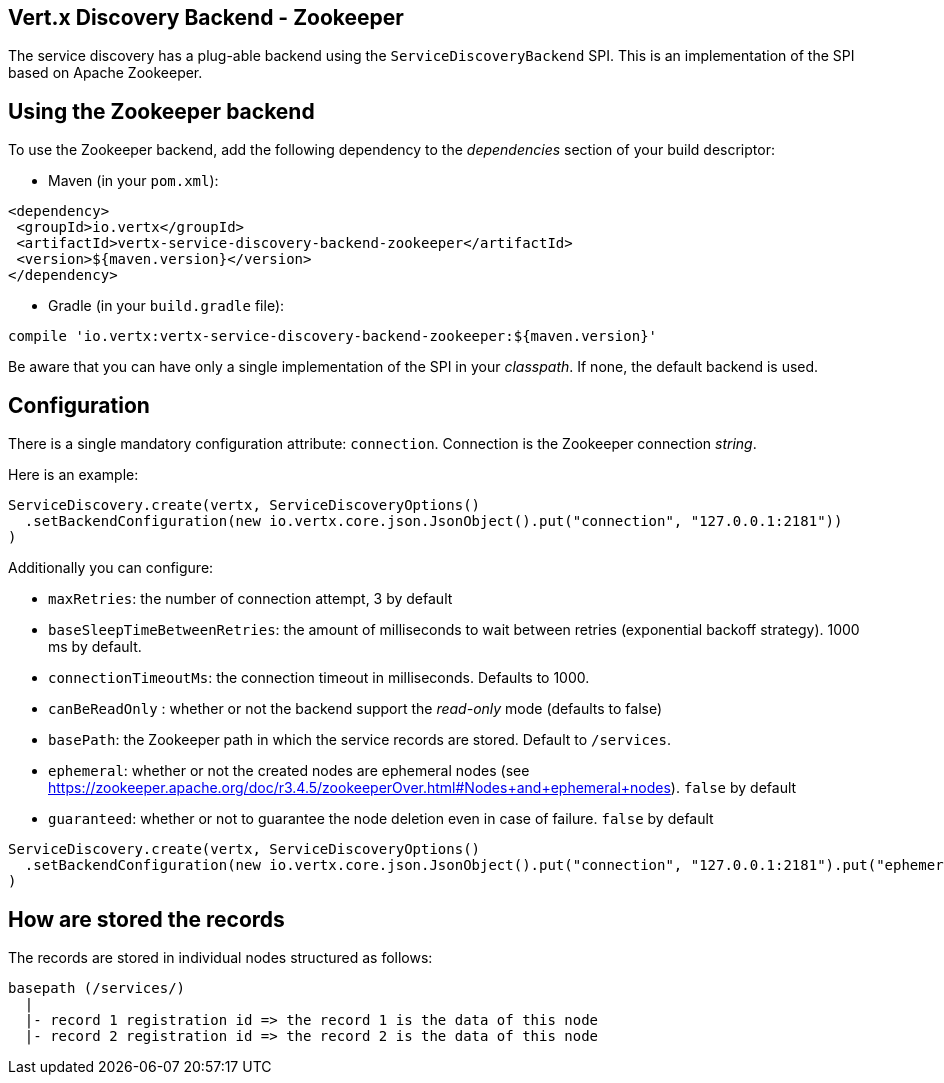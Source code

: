 == Vert.x Discovery Backend - Zookeeper

The service discovery has a plug-able backend using the `ServiceDiscoveryBackend` SPI. This is an implementation of the SPI based
on Apache Zookeeper.

== Using the Zookeeper backend

To use the Zookeeper backend, add the following dependency to the _dependencies_ section of your build
descriptor:

* Maven (in your `pom.xml`):

[source,xml,subs="+attributes"]
----
<dependency>
 <groupId>io.vertx</groupId>
 <artifactId>vertx-service-discovery-backend-zookeeper</artifactId>
 <version>${maven.version}</version>
</dependency>
----

* Gradle (in your `build.gradle` file):

[source,groovy,subs="+attributes"]
----
compile 'io.vertx:vertx-service-discovery-backend-zookeeper:${maven.version}'
----

Be aware that you can have only a single implementation of the SPI in your _classpath_. If none,
the default backend is used.

== Configuration

There is a single mandatory configuration attribute: `connection`. Connection is the Zookeeper connection _string_.

Here is an example:

[source,scala]
----
ServiceDiscovery.create(vertx, ServiceDiscoveryOptions()
  .setBackendConfiguration(new io.vertx.core.json.JsonObject().put("connection", "127.0.0.1:2181"))
)

----

Additionally you can configure:

* `maxRetries`: the number of connection attempt, 3 by default
* `baseSleepTimeBetweenRetries`: the amount of milliseconds to wait between retries (exponential backoff strategy).
1000 ms by default.
* `connectionTimeoutMs`: the connection timeout in milliseconds. Defaults to 1000.
* `canBeReadOnly` : whether or not the backend support the _read-only_ mode (defaults to false)
* `basePath`: the Zookeeper path in which the service records are stored. Default to `/services`.
* `ephemeral`: whether or not the created nodes are ephemeral nodes (see
https://zookeeper.apache.org/doc/r3.4.5/zookeeperOver.html#Nodes+and+ephemeral+nodes). `false` by default
* `guaranteed`: whether or not to guarantee the node deletion even in case of failure. `false` by default

[source,scala]
----
ServiceDiscovery.create(vertx, ServiceDiscoveryOptions()
  .setBackendConfiguration(new io.vertx.core.json.JsonObject().put("connection", "127.0.0.1:2181").put("ephemeral", true).put("guaranteed", true).put("basePath", "/services/my-backend"))
)

----

== How are stored the records

The records are stored in individual nodes structured as follows:

[source]
----
basepath (/services/)
  |
  |- record 1 registration id => the record 1 is the data of this node
  |- record 2 registration id => the record 2 is the data of this node
----